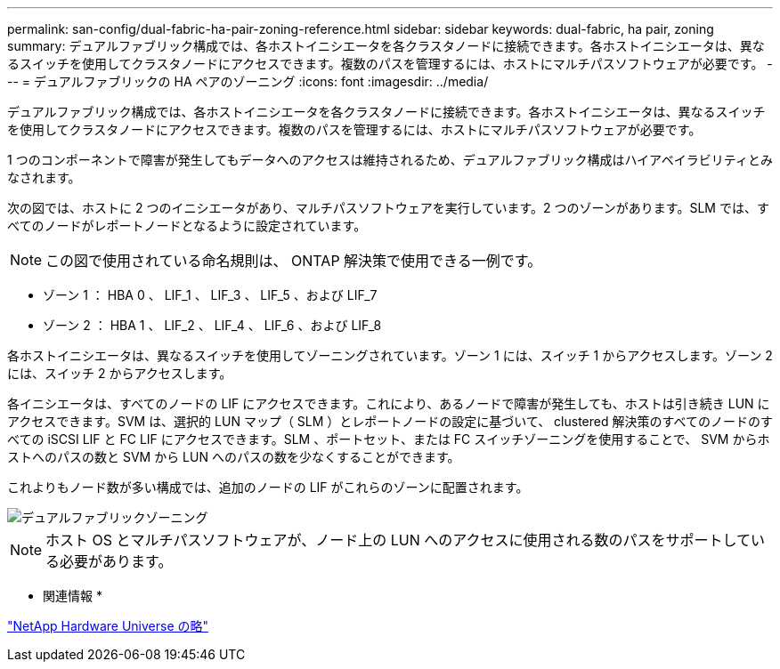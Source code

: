 ---
permalink: san-config/dual-fabric-ha-pair-zoning-reference.html 
sidebar: sidebar 
keywords: dual-fabric, ha pair, zoning 
summary: デュアルファブリック構成では、各ホストイニシエータを各クラスタノードに接続できます。各ホストイニシエータは、異なるスイッチを使用してクラスタノードにアクセスできます。複数のパスを管理するには、ホストにマルチパスソフトウェアが必要です。 
---
= デュアルファブリックの HA ペアのゾーニング
:icons: font
:imagesdir: ../media/


[role="lead"]
デュアルファブリック構成では、各ホストイニシエータを各クラスタノードに接続できます。各ホストイニシエータは、異なるスイッチを使用してクラスタノードにアクセスできます。複数のパスを管理するには、ホストにマルチパスソフトウェアが必要です。

1 つのコンポーネントで障害が発生してもデータへのアクセスは維持されるため、デュアルファブリック構成はハイアベイラビリティとみなされます。

次の図では、ホストに 2 つのイニシエータがあり、マルチパスソフトウェアを実行しています。2 つのゾーンがあります。SLM では、すべてのノードがレポートノードとなるように設定されています。

[NOTE]
====
この図で使用されている命名規則は、 ONTAP 解決策で使用できる一例です。

====
* ゾーン 1 ： HBA 0 、 LIF_1 、 LIF_3 、 LIF_5 、および LIF_7
* ゾーン 2 ： HBA 1 、 LIF_2 、 LIF_4 、 LIF_6 、および LIF_8


各ホストイニシエータは、異なるスイッチを使用してゾーニングされています。ゾーン 1 には、スイッチ 1 からアクセスします。ゾーン 2 には、スイッチ 2 からアクセスします。

各イニシエータは、すべてのノードの LIF にアクセスできます。これにより、あるノードで障害が発生しても、ホストは引き続き LUN にアクセスできます。SVM は、選択的 LUN マップ（ SLM ）とレポートノードの設定に基づいて、 clustered 解決策のすべてのノードのすべての iSCSI LIF と FC LIF にアクセスできます。SLM 、ポートセット、または FC スイッチゾーニングを使用することで、 SVM からホストへのパスの数と SVM から LUN へのパスの数を少なくすることができます。

これよりもノード数が多い構成では、追加のノードの LIF がこれらのゾーンに配置されます。

image::../media/scm-en-drw-dual-fabric-zoning.gif[デュアルファブリックゾーニング]

[NOTE]
====
ホスト OS とマルチパスソフトウェアが、ノード上の LUN へのアクセスに使用される数のパスをサポートしている必要があります。

====
* 関連情報 *

https://hwu.netapp.com["NetApp Hardware Universe の略"]
